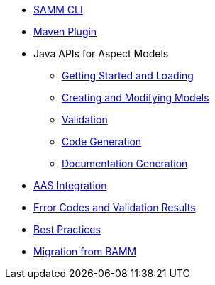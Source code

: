 * xref:samm-cli.adoc[SAMM CLI]
* xref:maven-plugin.adoc[Maven Plugin]
* Java APIs for Aspect Models
** xref:java-aspect-tooling.adoc[Getting Started and Loading]
** xref:java-model-creation.adoc[Creating and Modifying Models]
** xref:java-validation.adoc[Validation]
** xref:java-code-generation.adoc[Code Generation]
** xref:java-documentation-generation.adoc[Documentation Generation]
* xref:java-aas-mapping.adoc[AAS Integration]
* xref:error-codes.adoc[Error Codes and Validation Results]
* xref:best-practices.adoc[Best Practices]
* xref:bamm-migration.adoc[Migration from BAMM]